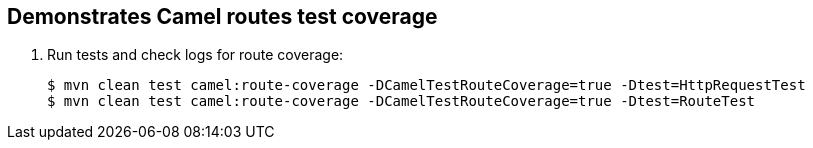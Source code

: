 == Demonstrates Camel routes test coverage

. Run tests and check logs for route coverage:
+
[source,bash,options="nowrap",subs="attributes+"]
----
$ mvn clean test camel:route-coverage -DCamelTestRouteCoverage=true -Dtest=HttpRequestTest
$ mvn clean test camel:route-coverage -DCamelTestRouteCoverage=true -Dtest=RouteTest
----

